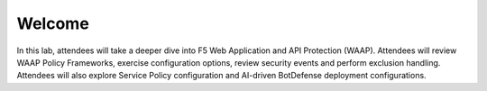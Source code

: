 Welcome
####################
In this lab, attendees will take a deeper dive into F5 Web Application and API Protection (WAAP). Attendees will review WAAP Policy Frameworks, exercise configuration options, review security events and perform exclusion handling. Attendees will also explore Service Policy configuration and AI-driven BotDefense deployment configurations.